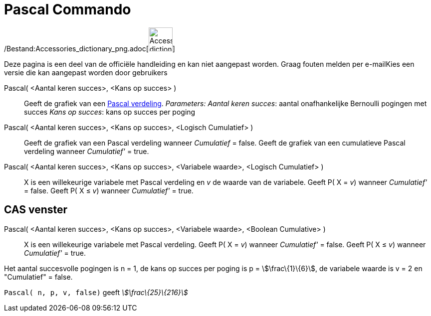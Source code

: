 = Pascal Commando
:page-en: commands/Pascal_Command
ifdef::env-github[:imagesdir: /nl/modules/ROOT/assets/images]

/Bestand:Accessories_dictionary_png.adoc[image:48px-Accessories_dictionary.png[Accessories
dictionary.png,width=48,height=48]]

Deze pagina is een deel van de officiële handleiding en kan niet aangepast worden. Graag fouten melden per
e-mail[.mw-selflink .selflink]##Kies een versie die kan aangepast worden door gebruikers##

Pascal( <Aantal keren succes>, <Kans op succes> )::
  Geeft de grafiek van een http://mathworld.wolfram.com/NegativeBinomialDistribution.html[Pascal verdeling].
  _Parameters:_
  _Aantal keren succes_: aantal onafhankelijke Bernoulli pogingen met succes
  _Kans op succes_: kans op succes per poging

Pascal( <Aantal keren succes>, <Kans op succes>, <Logisch Cumulatief> )::
  Geeft de grafiek van een Pascal verdeling wanneer _Cumulatief_ = false.
  Geeft de grafiek van een cumulatieve Pascal verdeling wanneer _Cumulatief'_ = true.
Pascal( <Aantal keren succes>, <Kans op succes>, <Variabele waarde>, <Logisch Cumulatief> )::
  X is een willekeurige variabele met Pascal verdeling en _v_ de waarde van de variabele.
  Geeft P( X = _v_) wanneer _Cumulatief'_ = false.
  Geeft P( X ≤ _v_) wanneer _Cumulatief'_ = true.

== CAS venster

Pascal( <Aantal keren succes>, <Kans op succes>, <Variabele waarde>, <Boolean Cumulative> )::
  X is een willekeurige variabele met Pascal verdeling.
  Geeft P( X = _v_) wanneer _Cumulatief'_ = false.
  Geeft P( X ≤ _v_) wanneer _Cumulatief'_ = true.

[EXAMPLE]
====

Het aantal succesvolle pogingen is n = 1, de kans op succes per poging is p = stem:[\frac\{1}\{6}], de variabele waarde
is v = 2 en "Cumulatief" = false.

`++ Pascal( n, p, v, false)++` geeft _stem:[\frac\{25}\{216}]_

====
